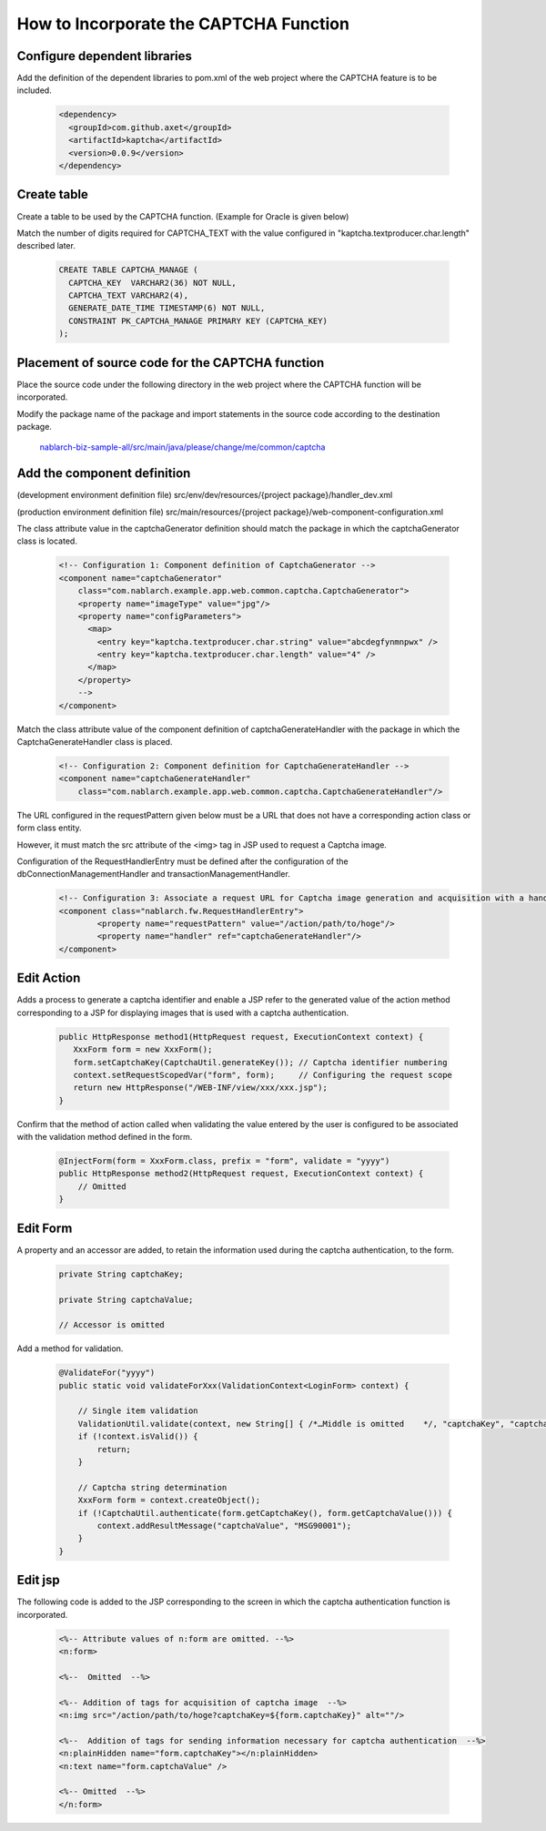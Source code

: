====================================================
How to Incorporate the CAPTCHA Function
====================================================

Configure dependent libraries
===================================

Add the definition of the dependent libraries to pom.xml of the web project where the CAPTCHA feature is to be included.

  .. code-block:: xml

    <dependency>
      <groupId>com.github.axet</groupId>
      <artifactId>kaptcha</artifactId>
      <version>0.0.9</version>
    </dependency>

Create table
===================================

Create a table to be used by the CAPTCHA function. (Example for Oracle is given below)

Match the number of digits required for CAPTCHA_TEXT with the value configured in "kaptcha.textproducer.char.length" described later.

  .. code-block:: xml

    CREATE TABLE CAPTCHA_MANAGE (
      CAPTCHA_KEY  VARCHAR2(36) NOT NULL,
      CAPTCHA_TEXT VARCHAR2(4),
      GENERATE_DATE_TIME TIMESTAMP(6) NOT NULL,
      CONSTRAINT PK_CAPTCHA_MANAGE PRIMARY KEY (CAPTCHA_KEY)
    );

Placement of source code for the CAPTCHA function
=========================================================

Place the source code under the following directory in the web project where the CAPTCHA function will be incorporated.

Modify the package name of the package and import statements in the source code according to the destination package.

  `nablarch-biz-sample-all/src/main/java/please/change/me/common/captcha <https://github.com/nablarch/nablarch-biz-sample-all/tree/master/src/main/java/please/change/me/common/captcha>`_


Add the component definition
===================================

(development environment definition file) src/env/dev/resources/{project package}/handler_dev.xml

(production environment definition file) src/main/resources/{project package}/web-component-configuration.xml

The class attribute value in the captchaGenerator definition should match the package in which the captchaGenerator class is located.

  .. code-block:: xml

    <!-- Configuration 1: Component definition of CaptchaGenerator -->
    <component name="captchaGenerator" 
        class="com.nablarch.example.app.web.common.captcha.CaptchaGenerator">
        <property name="imageType" value="jpg"/>
        <property name="configParameters">
          <map>
            <entry key="kaptcha.textproducer.char.string" value="abcdegfynmnpwx" />
            <entry key="kaptcha.textproducer.char.length" value="4" />
          </map>
        </property>
        -->
    </component>


Match the class attribute value of the component definition of captchaGenerateHandler with the package in which the CaptchaGenerateHandler class is placed.

  .. code-block:: xml

    <!-- Configuration 2: Component definition for CaptchaGenerateHandler -->
    <component name="captchaGenerateHandler" 
        class="com.nablarch.example.app.web.common.captcha.CaptchaGenerateHandler"/>


The URL configured in the requestPattern given below must be a URL that does not have a corresponding action class or form class entity.

However, it must match the src attribute of the <img> tag in JSP used to request a Captcha image.

Configuration of the RequestHandlerEntry must be defined after the configuration of the dbConnectionManagementHandler and transactionManagementHandler.

  .. code-block:: xml

    <!-- Configuration 3: Associate a request URL for Captcha image generation and acquisition with a handler for generation and sending of images -->
    <component class="nablarch.fw.RequestHandlerEntry">
            <property name="requestPattern" value="/action/path/to/hoge"/>
            <property name="handler" ref="captchaGenerateHandler"/>
    </component>

Edit Action
===================================

Adds a process to generate a captcha identifier and enable a JSP refer to the generated value of the action method corresponding to a JSP for displaying images that is used with a captcha authentication.

  .. code-block:: java
  
    public HttpResponse method1(HttpRequest request, ExecutionContext context) {
       XxxForm form = new XxxForm();
       form.setCaptchaKey(CaptchaUtil.generateKey()); // Captcha identifier numbering
       context.setRequestScopedVar("form", form);     // Configuring the request scope
       return new HttpResponse("/WEB-INF/view/xxx/xxx.jsp");
    }

Confirm that the method of action called when validating the value entered by the user is configured to be associated with the validation method defined in the form.

  .. code-block:: java
  
    @InjectForm(form = XxxForm.class, prefix = "form", validate = "yyyy")
    public HttpResponse method2(HttpRequest request, ExecutionContext context) {
        // Omitted
    }

Edit Form
===================================

A property and an accessor are added, to retain the information used during the captcha authentication, to the form.

  .. code-block:: java

    private String captchaKey;

    private String captchaValue;

    // Accessor is omitted

Add a method for validation.

  .. code-block:: java

    @ValidateFor("yyyy")
    public static void validateForXxx(ValidationContext<LoginForm> context) {

        // Single item validation
        ValidationUtil.validate(context, new String[] { /*…Middle is omitted    */, "captchaKey", "captchaValue" });
        if (!context.isValid()) {
            return;
        }
        
        // Captcha string determination
        XxxForm form = context.createObject();
        if (!CaptchaUtil.authenticate(form.getCaptchaKey(), form.getCaptchaValue())) {
            context.addResultMessage("captchaValue", "MSG90001");
        }
    }

Edit jsp
===================================

The following code is added to the JSP corresponding to the screen in which the captcha authentication function is incorporated.

  .. code-block:: jsp

    <%-- Attribute values of n:form are omitted. --%>
    <n:form>
    
    <%--  Omitted  --%>
    
    <%-- Addition of tags for acquisition of captcha image  --%>
    <n:img src="/action/path/to/hoge?captchaKey=${form.captchaKey}" alt=""/>

    <%--  Addition of tags for sending information necessary for captcha authentication  --%>
    <n:plainHidden name="form.captchaKey"></n:plainHidden>
    <n:text name="form.captchaValue" />

    <%-- Omitted  --%>
    </n:form>


